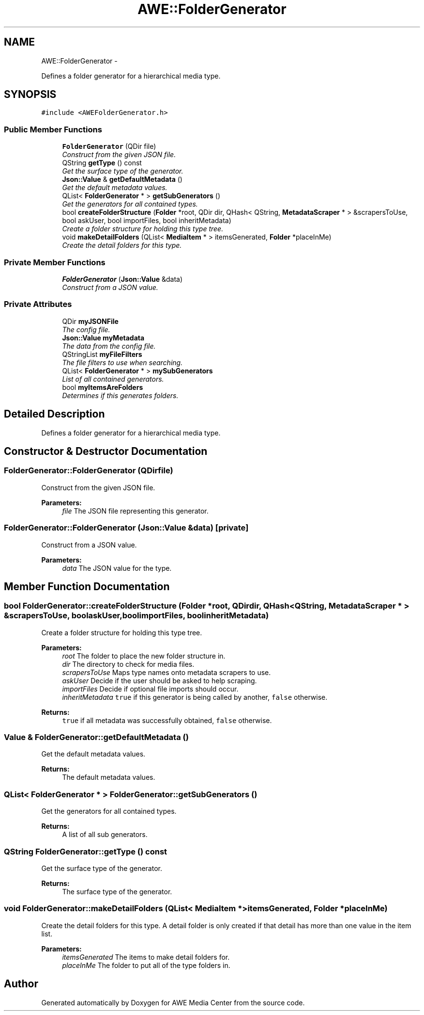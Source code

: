 .TH "AWE::FolderGenerator" 3 "Sat May 10 2014" "Version 0.1" "AWE Media Center" \" -*- nroff -*-
.ad l
.nh
.SH NAME
AWE::FolderGenerator \- 
.PP
Defines a folder generator for a hierarchical media type\&.  

.SH SYNOPSIS
.br
.PP
.PP
\fC#include <AWEFolderGenerator\&.h>\fP
.SS "Public Member Functions"

.in +1c
.ti -1c
.RI "\fBFolderGenerator\fP (QDir file)"
.br
.RI "\fIConstruct from the given JSON file\&. \fP"
.ti -1c
.RI "QString \fBgetType\fP () const "
.br
.RI "\fIGet the surface type of the generator\&. \fP"
.ti -1c
.RI "\fBJson::Value\fP & \fBgetDefaultMetadata\fP ()"
.br
.RI "\fIGet the default metadata values\&. \fP"
.ti -1c
.RI "QList< \fBFolderGenerator\fP * > \fBgetSubGenerators\fP ()"
.br
.RI "\fIGet the generators for all contained types\&. \fP"
.ti -1c
.RI "bool \fBcreateFolderStructure\fP (\fBFolder\fP *root, QDir dir, QHash< QString, \fBMetadataScraper\fP * > &scrapersToUse, bool askUser, bool importFiles, bool inheritMetadata)"
.br
.RI "\fICreate a folder structure for holding this type tree\&. \fP"
.ti -1c
.RI "void \fBmakeDetailFolders\fP (QList< \fBMediaItem\fP * > itemsGenerated, \fBFolder\fP *placeInMe)"
.br
.RI "\fICreate the detail folders for this type\&. \fP"
.in -1c
.SS "Private Member Functions"

.in +1c
.ti -1c
.RI "\fBFolderGenerator\fP (\fBJson::Value\fP &data)"
.br
.RI "\fIConstruct from a JSON value\&. \fP"
.in -1c
.SS "Private Attributes"

.in +1c
.ti -1c
.RI "QDir \fBmyJSONFile\fP"
.br
.RI "\fIThe config file\&. \fP"
.ti -1c
.RI "\fBJson::Value\fP \fBmyMetadata\fP"
.br
.RI "\fIThe data from the config file\&. \fP"
.ti -1c
.RI "QStringList \fBmyFileFilters\fP"
.br
.RI "\fIThe file filters to use when searching\&. \fP"
.ti -1c
.RI "QList< \fBFolderGenerator\fP * > \fBmySubGenerators\fP"
.br
.RI "\fIList of all contained generators\&. \fP"
.ti -1c
.RI "bool \fBmyItemsAreFolders\fP"
.br
.RI "\fIDetermines if this generates folders\&. \fP"
.in -1c
.SH "Detailed Description"
.PP 
Defines a folder generator for a hierarchical media type\&. 
.SH "Constructor & Destructor Documentation"
.PP 
.SS "FolderGenerator::FolderGenerator (QDirfile)"

.PP
Construct from the given JSON file\&. 
.PP
\fBParameters:\fP
.RS 4
\fIfile\fP The JSON file representing this generator\&. 
.RE
.PP

.SS "FolderGenerator::FolderGenerator (\fBJson::Value\fP &data)\fC [private]\fP"

.PP
Construct from a JSON value\&. 
.PP
\fBParameters:\fP
.RS 4
\fIdata\fP The JSON value for the type\&. 
.RE
.PP

.SH "Member Function Documentation"
.PP 
.SS "bool FolderGenerator::createFolderStructure (\fBFolder\fP *root, QDirdir, QHash< QString, \fBMetadataScraper\fP * > &scrapersToUse, boolaskUser, boolimportFiles, boolinheritMetadata)"

.PP
Create a folder structure for holding this type tree\&. 
.PP
\fBParameters:\fP
.RS 4
\fIroot\fP The folder to place the new folder structure in\&. 
.br
\fIdir\fP The directory to check for media files\&. 
.br
\fIscrapersToUse\fP Maps type names onto metadata scrapers to use\&. 
.br
\fIaskUser\fP Decide if the user should be asked to help scraping\&. 
.br
\fIimportFiles\fP Decide if optional file imports should occur\&. 
.br
\fIinheritMetadata\fP \fCtrue\fP if this generator is being called by another, \fCfalse\fP otherwise\&.
.RE
.PP
\fBReturns:\fP
.RS 4
\fCtrue\fP if all metadata was successfully obtained, \fCfalse\fP otherwise\&. 
.RE
.PP

.SS "\fBValue\fP & FolderGenerator::getDefaultMetadata ()"

.PP
Get the default metadata values\&. 
.PP
\fBReturns:\fP
.RS 4
The default metadata values\&. 
.RE
.PP

.SS "QList< \fBFolderGenerator\fP * > FolderGenerator::getSubGenerators ()"

.PP
Get the generators for all contained types\&. 
.PP
\fBReturns:\fP
.RS 4
A list of all sub generators\&. 
.RE
.PP

.SS "QString FolderGenerator::getType () const"

.PP
Get the surface type of the generator\&. 
.PP
\fBReturns:\fP
.RS 4
The surface type of the generator\&. 
.RE
.PP

.SS "void FolderGenerator::makeDetailFolders (QList< \fBMediaItem\fP * >itemsGenerated, \fBFolder\fP *placeInMe)"

.PP
Create the detail folders for this type\&. A detail folder is only created if that detail has more than one value in the item list\&.
.PP
\fBParameters:\fP
.RS 4
\fIitemsGenerated\fP The items to make detail folders for\&. 
.br
\fIplaceInMe\fP The folder to put all of the type folders in\&. 
.RE
.PP


.SH "Author"
.PP 
Generated automatically by Doxygen for AWE Media Center from the source code\&.
